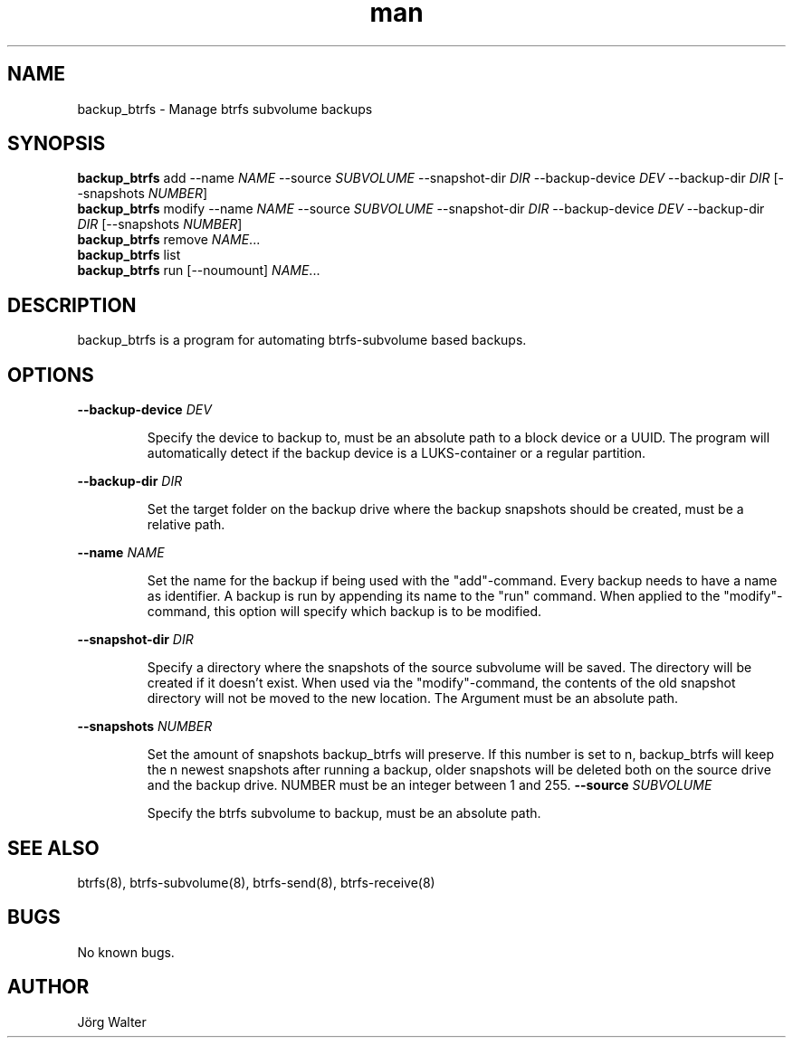 .\" Manpage for backup_btrfs.
.TH man 8 "03 Oct 2019" "1.0" "backup_btrfs man page"
.SH NAME
backup_btrfs \- Manage btrfs subvolume backups 
.SH SYNOPSIS
.B backup_btrfs
add --name \fI\,NAME\fR --source \fI\,SUBVOLUME\fR --snapshot-dir \fI\,DIR\fR --backup-device \fI\,DEV\fR --backup-dir \fI\,DIR\fR [--snapshots \fI\,NUMBER\fR]
.br
.B backup_btrfs
modify --name \fI\,NAME\fR --source \fI\,SUBVOLUME\fR --snapshot-dir \fI\,DIR\fR --backup-device \fI\,DEV\fR --backup-dir \fI\,DIR\fR [--snapshots \fI\,NUMBER\fR]
.br
.B backup_btrfs
remove \fI\,NAME\fR...
.br
.B backup_btrfs
list
.br
.B backup_btrfs
run [--noumount] \fI\,NAME\fR...
.br
.SH DESCRIPTION
backup_btrfs is a program for automating btrfs-subvolume based backups.
.SH OPTIONS
\fB\,--backup-device\fR \fI\,DEV\fR
.br
.IP
Specify the device to backup to, must be an absolute path to a block device or a UUID. The program will automatically detect if the backup device is a LUKS-container or a regular partition.
.P
\fB\,--backup-dir\fR \fI\,DIR\fR
.br
.IP
Set the target folder on the backup drive where the backup snapshots should be created, must be a relative path.
.P
\fB\,--name\fR \fI\,NAME\fR
.br
.IP
Set the name for the backup if being used with the "add"-command. Every backup needs to have a name as identifier. A backup is run by appending its name to the "run" command. When applied to the "modify"-command, this option will specify which backup is to be modified.
.P
\fB\,--snapshot-dir\fR \fI\,DIR\fR
.br
.IP
Specify a directory where the snapshots of the source subvolume will be saved. The directory will be created if it doesn't exist. When used via the "modify"-command, the contents of the old snapshot directory will not be moved to the new location. The Argument must be an absolute path.
.P
\fB\,--snapshots\fR \fI\,NUMBER\fR
.br
.IP
Set the amount of snapshots backup_btrfs will preserve. If this number is set to n, backup_btrfs will keep the n newest snapshots after running a backup, older snapshots will be deleted both on the source drive and the backup drive. NUMBER must be an integer between 1 and 255.
\fB\,--source\fR \fI\,SUBVOLUME\fR
.br
.IP
Specify the btrfs subvolume to backup, must be an absolute path.
.P
.SH SEE ALSO
btrfs(8), btrfs-subvolume(8), btrfs-send(8), btrfs-receive(8) 
.SH BUGS
No known bugs.
.SH AUTHOR
Jörg Walter

